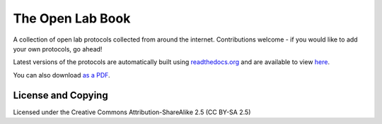 The Open Lab Book
=================

A collection of open lab protocols collected from around the internet. Contributions
welcome - if you would like to add your own protocols, go ahead!

Latest versions of the protocols are automatically built using `readthedocs.org <http://readthedocs.org>`__ 
and are available to view `here <http://theolb.readthedocs.org/en/latest/>`__.

You can also download `as a PDF <https://media.readthedocs.org/pdf/theolb/latest/theolb.pdf>`__.

License and Copying
-------------------

Licensed under the Creative Commons Attribution-ShareAlike 2.5 (CC BY-SA 2.5)

